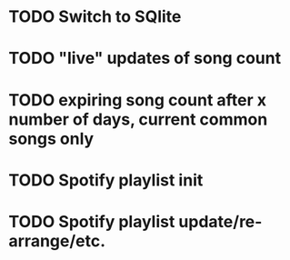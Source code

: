 * TODO Switch to SQlite
* TODO "live" updates of song count
* TODO expiring song count after x number of days, current common songs only
* TODO Spotify playlist init
* TODO Spotify playlist update/re-arrange/etc.
